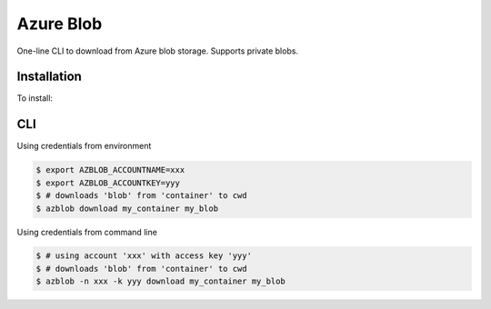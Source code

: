 Azure Blob
==========

.. image:: https://img.shields.io/badge/code%20style-black.000000.svg
 :target: https://github.com/ambv/black

One-line CLI to download from Azure blob storage. Supports private blobs.


Installation
------------

To install:

.. code-block: bash

    $ pip install azblob

CLI
---

Using credentials from environment

.. code-block:: bash

    $ export AZBLOB_ACCOUNTNAME=xxx
    $ export AZBLOB_ACCOUNTKEY=yyy
    $ # downloads 'blob' from 'container' to cwd
    $ azblob download my_container my_blob


Using credentials from command line

.. code-block:: bash

    $ # using account 'xxx' with access key 'yyy'
    $ # downloads 'blob' from 'container' to cwd
    $ azblob -n xxx -k yyy download my_container my_blob
